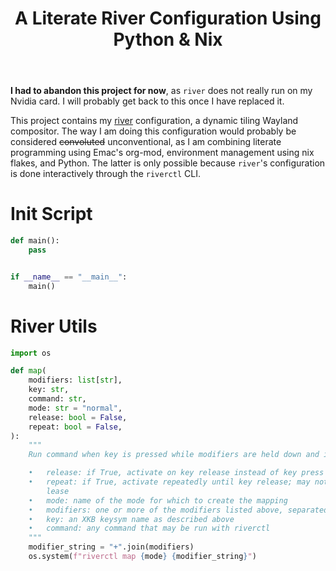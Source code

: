 #+title: A Literate River Configuration Using Python & Nix
#+options: toc:2
#+auto_tangle: nil
#+STARTUP: show2levels

*I had to abandon this project for now*, as ~river~ does not really run on my Nvidia card.
I will probably get back to this once I have replaced it.

This project contains my [[https://github.com/riverwm/river][river]] configuration, a dynamic tiling Wayland compositor.
The way I am doing this configuration would probably be considered +convoluted+ unconventional,
as I am combining literate programming using Emac's org-mod, environment management using nix flakes, and Python.
The latter is only possible because ~river~'s configuration is done interactively through the ~riverctl~ CLI.

* Init Script
:PROPERTIES:
:header-args: :tangle init
:END:
#+begin_src python :shebang "#!/usr/bin/env python"
def main():
    pass


if __name__ == "__main__":
    main()
#+end_src

* River Utils
:PROPERTIES:
:header-args: :tangle river_utils.py
:END:

#+begin_src python
import os

def map(
    modifiers: list[str],
    key: str,
    command: str,
    mode: str = "normal",
    release: bool = False,
    repeat: bool = False,
):
    """
    Run command when key is pressed while modifiers are held down and in the specified mode.

    •   release: if True, activate on key release instead of key press
    •   repeat: if True, activate repeatedly until key release; may not be used with -re‐
        lease
    •   mode: name of the mode for which to create the mapping
    •   modifiers: one or more of the modifiers listed above, separated by a plus sign (+).
    •   key: an XKB keysym name as described above
    •   command: any command that may be run with riverctl
    """
    modifier_string = "+".join(modifiers)
    os.system(f"riverctl map {mode} {modifier_string}")
#+end_src
